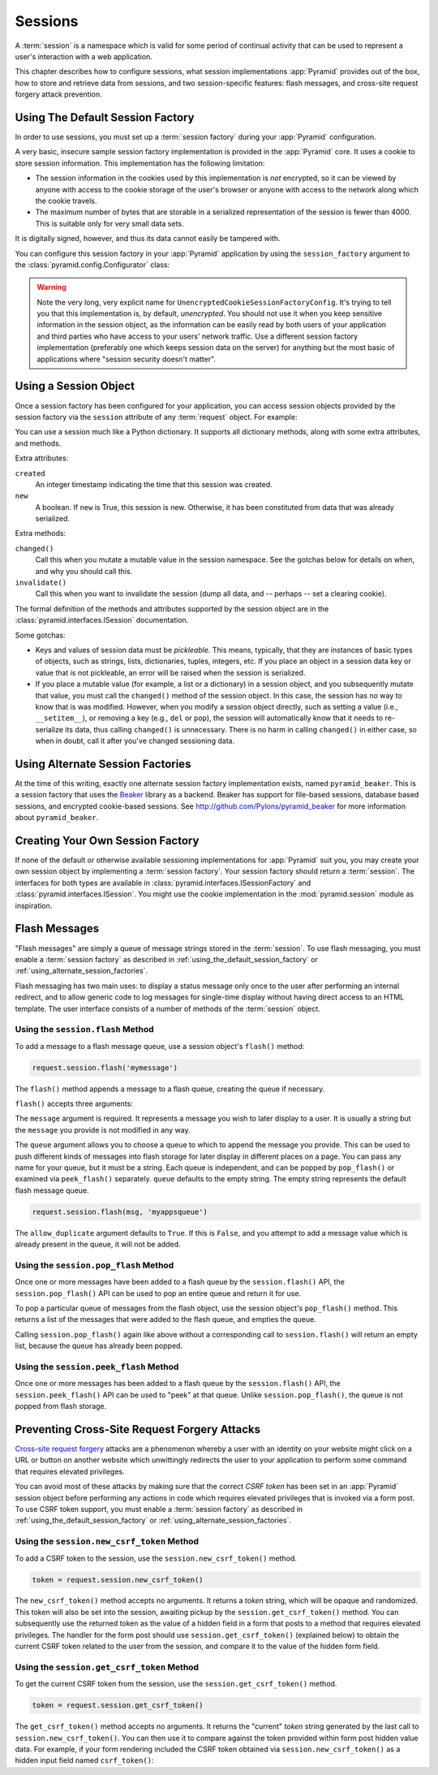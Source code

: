 .. index::
   single: session

.. _sessions_chapter:

Sessions
========

A :term:`session` is a namespace which is valid for some period of
continual activity that can be used to represent a user's interaction
with a web application.

This chapter describes how to configure sessions, what session
implementations :app:`Pyramid` provides out of the box, how to store and
retrieve data from sessions, and two session-specific features: flash
messages, and cross-site request forgery attack prevention.

.. _using_the_default_session_factory:

Using The Default Session Factory
---------------------------------

In order to use sessions, you must set up a :term:`session factory`
during your :app:`Pyramid` configuration.

A very basic, insecure sample session factory implementation is
provided in the :app:`Pyramid` core.  It uses a cookie to store
session information.  This implementation has the following
limitation:

- The session information in the cookies used by this implementation
  is *not* encrypted, so it can be viewed by anyone with access to the
  cookie storage of the user's browser or anyone with access to the
  network along which the cookie travels.

- The maximum number of bytes that are storable in a serialized
  representation of the session is fewer than 4000.  This is
  suitable only for very small data sets.

It is digitally signed, however, and thus its data cannot easily be
tampered with.

You can configure this session factory in your :app:`Pyramid`
application by using the ``session_factory`` argument to the
:class:`pyramid.config.Configurator` class:

.. code-block:: python
   :linenos:

   from pyramid.session import UnencryptedCookieSessionFactoryConfig
   my_session_factory = UnencryptedCookieSessionFactoryConfig('itsaseekreet')
   
   from pyramid.config import Configurator
   config = Configurator(session_factory = my_session_factory)

.. warning:: 

   Note the very long, very explicit name for
   ``UnencryptedCookieSessionFactoryConfig``.  It's trying to tell you that
   this implementation is, by default, *unencrypted*.  You should not use it
   when you keep sensitive information in the session object, as the
   information can be easily read by both users of your application and third
   parties who have access to your users' network traffic.  Use a different
   session factory implementation (preferably one which keeps session data on
   the server) for anything but the most basic of applications where "session
   security doesn't matter".

Using a Session Object
----------------------

Once a session factory has been configured for your application, you
can access session objects provided by the session factory via
the ``session`` attribute of any :term:`request` object.  For
example:

.. code-block:: python
   :linenos:

   from pyramid.response import Response

   def myview(request):
       session = request.session
       if 'abc' in session:
           session['fred'] = 'yes'
       session['abc'] = '123'
       if 'fred' in session:
           return Response('Fred was in the session')
       else:
           return Response('Fred was not in the session')

You can use a session much like a Python dictionary.  It supports all
dictionary methods, along with some extra attributes, and methods.

Extra attributes:

``created``
  An integer timestamp indicating the time that this session was created.

``new``
  A boolean.  If ``new`` is True, this session is new.  Otherwise, it has 
  been constituted from data that was already serialized.

Extra methods:

``changed()``
  Call this when you mutate a mutable value in the session namespace.
  See the gotchas below for details on when, and why you should
  call this.

``invalidate()``
  Call this when you want to invalidate the session (dump all data,
  and -- perhaps -- set a clearing cookie).

The formal definition of the methods and attributes supported by the
session object are in the :class:`pyramid.interfaces.ISession`
documentation.

Some gotchas:

- Keys and values of session data must be *pickleable*.  This means,
  typically, that they are instances of basic types of objects,
  such as strings, lists, dictionaries, tuples, integers, etc.  If you
  place an object in a session data key or value that is not
  pickleable, an error will be raised when the session is serialized.

- If you place a mutable value (for example, a list or a dictionary)
  in a session object, and you subsequently mutate that value, you must
  call the ``changed()`` method of the session object. In this case, the
  session has no way to know that is was modified. However, when you
  modify a session object directly, such as setting a value (i.e.,
  ``__setitem__``), or removing a key (e.g., ``del`` or ``pop``), the
  session will automatically know that it needs to re-serialize its
  data, thus calling ``changed()`` is unnecessary. There is no harm in
  calling ``changed()`` in either case, so when in doubt, call it after
  you've changed sessioning data.

.. index::
   single: pyramid_beaker
   single: Beaker

.. _using_alternate_session_factories:

Using Alternate Session Factories
---------------------------------

At the time of this writing, exactly one alternate session factory
implementation exists, named ``pyramid_beaker``. This is a session
factory that uses the `Beaker <http://beaker.groovie.org/>`_ library
as a backend.  Beaker has support for file-based sessions, database
based sessions, and encrypted cookie-based sessions.  See
`http://github.com/Pylons/pyramid_beaker
<http://github.com/Pylons/pyramid_beaker>`_ for more information about
``pyramid_beaker``.

.. index::
   single: session factory

Creating Your Own Session Factory
---------------------------------

If none of the default or otherwise available sessioning
implementations for :app:`Pyramid` suit you, you may create your own
session object by implementing a :term:`session factory`.  Your
session factory should return a :term:`session`.  The interfaces for
both types are available in
:class:`pyramid.interfaces.ISessionFactory` and
:class:`pyramid.interfaces.ISession`. You might use the cookie
implementation in the :mod:`pyramid.session` module as inspiration.

.. index::
   single: flash messages

Flash Messages
--------------

"Flash messages" are simply a queue of message strings stored in the
:term:`session`.  To use flash messaging, you must enable a :term:`session
factory` as described in :ref:`using_the_default_session_factory` or
:ref:`using_alternate_session_factories`.

Flash messaging has two main uses: to display a status message only once to
the user after performing an internal redirect, and to allow generic code to
log messages for single-time display without having direct access to an HTML
template. The user interface consists of a number of methods of the
:term:`session` object.

Using the ``session.flash`` Method
~~~~~~~~~~~~~~~~~~~~~~~~~~~~~~~~~~

To add a message to a flash message queue, use a session object's ``flash()``
method:

.. code-block:: python

   request.session.flash('mymessage')

The ``flash()`` method appends a message to a flash queue, creating the queue
if necessary. 

``flash()`` accepts three arguments:

.. method:: flash(message, queue='', allow_duplicate=True)

The ``message`` argument is required.  It represents a message you wish to
later display to a user.  It is usually a string but the ``message`` you
provide is not modified in any way.

The ``queue`` argument allows you to choose a queue to which to append
the message you provide.  This can be used to push different kinds of
messages into flash storage for later display in different places on a
page.  You can pass any name for your queue, but it must be a string.
Each queue is independent, and can be popped by ``pop_flash()`` or
examined via ``peek_flash()`` separately.  ``queue`` defaults to the
empty string.  The empty string represents the default flash message
queue.

.. code-block:: python

   request.session.flash(msg, 'myappsqueue')

The ``allow_duplicate`` argument defaults to ``True``.  If this is
``False``, and you attempt to add a message value which is already
present in the queue, it will not be added.

Using the ``session.pop_flash`` Method
~~~~~~~~~~~~~~~~~~~~~~~~~~~~~~~~~~~~~~

Once one or more messages have been added to a flash queue by the
``session.flash()`` API, the ``session.pop_flash()`` API can be used to
pop an entire queue and return it for use.

To pop a particular queue of messages from the flash object, use the session
object's ``pop_flash()`` method. This returns a list of the messages
that were added to the flash queue, and empties the queue.

.. method:: pop_flash(queue='')

.. code-block:: python
   :linenos:

   >>> request.session.flash('info message')
   >>> request.session.pop_flash()
   ['info message']

Calling ``session.pop_flash()`` again like above without a corresponding call
to ``session.flash()`` will return an empty list, because the queue has already
been popped.

.. code-block:: python
   :linenos:

   >>> request.session.flash('info message')
   >>> request.session.pop_flash()
   ['info message']
   >>> request.session.pop_flash()
   []

Using the ``session.peek_flash`` Method
~~~~~~~~~~~~~~~~~~~~~~~~~~~~~~~~~~~~~~~

Once one or more messages has been added to a flash queue by the
``session.flash()`` API, the ``session.peek_flash()`` API can be used to
"peek" at that queue.  Unlike ``session.pop_flash()``, the queue is not
popped from flash storage.

.. method:: peek_flash(queue='')

.. code-block:: python
   :linenos:

   >>> request.session.flash('info message')
   >>> request.session.peek_flash()
   ['info message']
   >>> request.session.peek_flash()
   ['info message']
   >>> request.session.pop_flash()
   ['info message']
   >>> request.session.peek_flash()
   []

.. index::
   single: preventing cross-site request forgery attacks
   single: cross-site request forgery attacks, prevention

Preventing Cross-Site Request Forgery Attacks
---------------------------------------------

`Cross-site request forgery
<http://en.wikipedia.org/wiki/Cross-site_request_forgery>`_ attacks are a
phenomenon whereby a user with an identity on your website might click on a
URL or button on another website which unwittingly redirects the user to your
application to perform some command that requires elevated privileges.

You can avoid most of these attacks by making sure that the correct *CSRF
token* has been set in an :app:`Pyramid` session object before performing any
actions in code which requires elevated privileges that is invoked via a form
post.  To use CSRF token support, you must enable a :term:`session factory`
as described in :ref:`using_the_default_session_factory` or
:ref:`using_alternate_session_factories`.

Using the ``session.new_csrf_token`` Method
~~~~~~~~~~~~~~~~~~~~~~~~~~~~~~~~~~~~~~~~~~~

To add a CSRF token to the session, use the ``session.new_csrf_token()`` method.

.. code-block:: python

   token = request.session.new_csrf_token()

The ``new_csrf_token()`` method accepts no arguments.  It returns a *token*
string, which will be opaque and randomized.  This token will also be set
into the session, awaiting pickup by the ``session.get_csrf_token()`` method.
You can subsequently use the returned token as the value of a hidden field in
a form that posts to a method that requires elevated privileges.  The handler
for the form post should use ``session.get_csrf_token()`` (explained below) to
obtain the current CSRF token related to the user from the session, and
compare it to the value of the hidden form field.

Using the ``session.get_csrf_token`` Method
~~~~~~~~~~~~~~~~~~~~~~~~~~~~~~~~~~~~~~~~~~~

To get the current CSRF token from the session, use the
``session.get_csrf_token()`` method.

.. code-block:: python

   token = request.session.get_csrf_token()

The ``get_csrf_token()`` method accepts no arguments.  It returns the "current"
*token* string generated by the last call to ``session.new_csrf_token()``.  You can
then use it to compare against the token provided within form post hidden
value data.  For example, if your form rendering included the CSRF token
obtained via ``session.new_csrf_token()`` as a hidden input field named
``csrf_token()``:

.. code-block:: python
   :linenos:

   token = request.session.get_csrf_token()
   if token != request.POST['csrf_token']:
       raise ValueError('CSRF token did not match')

